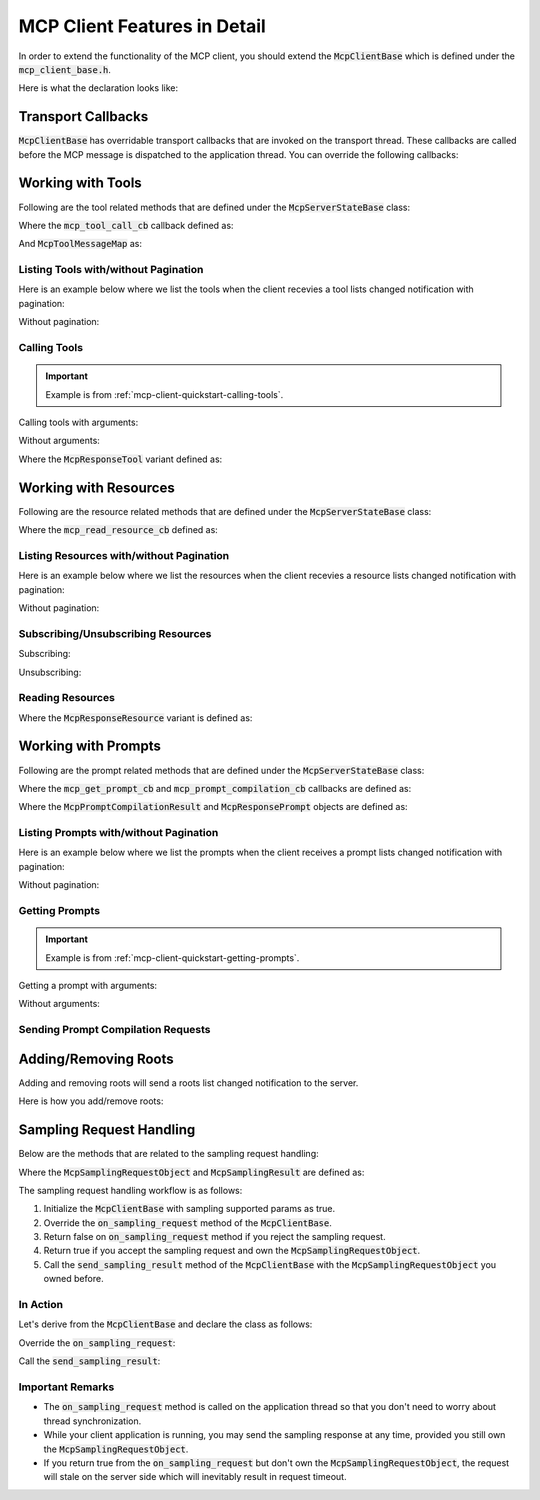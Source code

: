 =============================
MCP Client Features in Detail
=============================

In order to extend the functionality of the MCP client, you should extend
the :code:`McpClientBase` which is defined under the :code:`mcp_client_base.h`.

Here is what the declaration looks like:

.. code-block:: cpp
    :caption: mcp_client_base.h

    #include <mbase/mcp/mcp_common.h>
    #include <mbase/mcp/mcp_notifications.h> // notification objects
    #include <mbase/mcp/mcp_server_to_client_requests.h> // McpSamplingRequestObject, McpSamplingResult

    class MBASE_API McpClientBase {
        ...
    };

-------------------
Transport Callbacks
-------------------

:code:`McpClientBase` has overridable transport callbacks that are invoked on the transport thread.
These callbacks are called before the MCP message is dispatched to the application thread.
You can override the following callbacks:

.. code-block:: cpp
    :caption: mcp_client_base.h

    class MBASE_API McpClientBase {
    public:
        ...
        // Fundamentals
        virtual bool on_server_request_t(McpServerStateBase* in_server, const mbase::Json& in_msgid, const mbase::string& in_method, const mbase::Json& in_params)
        {
            /*
                IMPORTANT: Server to client requests are only possible on STDIO and SSE transports.

                Invoked when a request is sent from the server.

                Returning false will make the MCP client behave as normal which is processing the
                request and appending it to the MCP message queue waiting for application thread
                to dispatch.

                If you return true from this method,
                the current request's responsibility is on your own.
                Returning true also indicates that you are writing a custom request handler.

                See: TODO -> Link about custom request handling

                See: https://modelcontextprotocol.io/specification/2024-11-05/basic/messages
            */
        }
        virtual GENERIC on_server_notification_t(McpServerStateBase* in_server, const mbase::string& in_method, const mbase::Json& in_params)
        {
            /*
                Invoked when a notification is sent from the server.

                See: https://modelcontextprotocol.io/specification/2024-11-05/basic/messages
            */
        }
        virtual GENERIC on_server_response_t(McpServerStateBase* in_server, const mbase::string& in_msgid, const mbase::Json& in_params)
        {
            /*
                Invoked when a response is sent from the server.

                Unless you have implemented a custom request/response handling routine, 
                server will send a response to the following client to server requests:

                - InitializeRequest = initialize
                - PingRequest = ping
                - ListResourcesRequest = resources/list
                - ListPromptsRequest = prompts/list
                - ListToolsRequest = tools/list
                - SubscribeRequest = resources/subscribe
                - UnsubscribeRequest = resources/unsubscribe
                - CompletionRequest = completion/complete
                - SetLevelRequest = logging/setLevel
                - ReadResourceRequest = resources/read
                - GetPromptRequest = prompts/get
                - CallToolRequest = tools/call

                See: https://modelcontextprotocol.io/specification/2024-11-05/basic/messages
            */
        }

        // Notifications
        virtual GENERIC on_log_message_t(McpServerStateBase* in_server, const mbase::McpNotificationLogMessage& in_log_message)
        {
            /*
                Invoked when a "notifications/message" notification is sent from the server.

                See: https://modelcontextprotocol.io/specification/2025-03-26/server/utilities/logging
            */
        }
        virtual GENERIC on_cancellation_t(McpServerStateBase* in_server, const mbase::McpNotificationCancellationIdStr& in_cancellation)
        {
            /*
                Invoked when a "notifications/cancelled" notification is sent from the server.

                See: https://modelcontextprotocol.io/specification/2025-03-26/basic/utilities/cancellation
            */
        }
        virtual GENERIC on_prompt_list_changed_t(McpServerStateBase* in_server)
        {
            /*
                Invoked when a "notifications/prompts/list_changed" notification is sent from the server.

                See: https://modelcontextprotocol.io/specification/2025-03-26/server/prompts#list-changed-notification
            */
        }
        virtual GENERIC on_resource_list_changed_t(McpServerStateBase* in_server)
        {
            /*
                Invoked when a "notifications/resources/list_changed" notification is sent from the server.

                See: https://modelcontextprotocol.io/specification/2025-03-26/server/resources#list-changed-notification
            */
        }
        virtual GENERIC on_tool_list_changed_t(McpServerStateBase* in_server)
        {
            /*
                Invoked when a "notifications/tools/list_changed" notification is sent from the server.

                See: https://modelcontextprotocol.io/specification/2025-03-26/server/tools#list-changed-notification
            */
        }
        virtual GENERIC on_resource_updated_t(McpServerStateBase* in_server, const mbase::string& in_uri)
        {
            /*
                Invoked when a "notifications/resources/updated" notification is sent from the server.

                See: https://modelcontextprotocol.io/specification/2025-03-26/server/resources#subscriptions
            */
        }
        virtual GENERIC on_progress_notification_t(McpServerStateBase* in_server, const mbase::McpNotificationProgress& in_progress_notif)
        {
            /*
                Invoked when a "notifications/progress" notification is sent from the server.

                See: https://modelcontextprotocol.io/specification/2025-03-26/basic/utilities/progress
            */
        }

        // Sampling request callbacks
        GENERIC on_sampling_request_t(McpServerStateBase* in_server, const mbase::McpSamplingRequestObject& in_sampling_request)
        {
            /*
                Invoked when a sampling request is received from the server.

                See: https://modelcontextprotocol.io/specification/2025-03-26/client/sampling
            */ 
        }

    };

.. _mcp-client-working-with-tools:

------------------
Working with Tools
------------------

Following are the tool related methods that are defined under the :code:`McpServerStateBase` class:

.. code-block:: cpp
    :caption: mcp_client_server_state.h 

    class MBASE_API McpServerStateBase : public mbase::logical_processor {
    public:
        ...
        // Returns true if the tooling is supported
        bool is_tooling_supported() const noexcept;

        // Returns true if the tool call initiated
        bool tool_call(const mbase::string& in_tool_name, mcp_tool_call_cb in_cb, const I64& in_timeout = MBASE_MCP_TIMEOUT_DEFAULT, const McpToolMessageMap& in_arguments = McpToolMessageMap());
        bool tool_call(const mbase::string& in_tool_name, mcp_tool_call_cb in_cb, const I64& in_timeout, const McpToolMessageMap& in_arguments, mbase::string& out_progress_token);
        ...
    };

Where the :code:`mcp_tool_call_cb` callback defined as:

.. code-block:: cpp
    :caption: mcp_client_callbacks.h

    // err code, self client instance, tool response
    using mcp_tool_call_cb = std::function<GENERIC(const I32&, McpClientBase*, mbase::vector<McpResponseTool>&&, bool)>; 

And :code:`McpToolMessageMap` as: 

.. code-block:: cpp
    :caption: mcp_client_arguments.h

    using McpToolMessageArgument = std::variant<I64, F64, bool, mbase::string, mbase::vector<mbase::Json>, std::map<mbase::string, mbase::Json>>;
    using McpToolMessageMap = mbase::unordered_map<mbase::string, McpToolMessageArgument>;

.. _mcp-client-listing-tools:

^^^^^^^^^^^^^^^^^^^^^^^^^^^^^^^^^^^^^
Listing Tools with/without Pagination
^^^^^^^^^^^^^^^^^^^^^^^^^^^^^^^^^^^^^

Here is an example below where we list the tools when the client recevies a tool lists changed notification with pagination:

.. code-block:: cpp
    :caption: client.cpp

    mbase::McpServerStateBase* gConnectedServer = nullptr;

    void toolListCb(const int& errCode, mbase::McpClientBase* self_client_instance, mbase::vector<mbase::McpToolDescription>&& tools_list, const mbase::string& pagination_token)
    {
        for(const mbase::McpToolDescription& tmpDesc : tools_list)
        {
            std::cout << "Tool name: " << tmpDesc.mName << std::endl;
            std::cout << "Description: " << tmpDesc.mDescription << std::endl;
            std::cout << "Arguments: " << std::endl;
            for(const mbase::McpToolArgument& tmpArg : tmpDesc.mArguments)
            {
                std::cout << "\tName: " << tmpArg.mArgumentName << std::endl;
                std::cout << "\tDescription: " << tmpArg.mDescription << std::endl;
                std::cout << "\tRequired: " << tmpArg.mIsRequired << std::endl;
                std::cout << "\tType: ";
                switch (tmpArg.mArgType)
                {
                case mbase::McpValueType::ARRAY:
                    std::cout << "Array" << std::endl;
                    break;
                case mbase::McpValueType::BOOL:
                    std::cout << "Boolean" << std::endl;
                    break;
                case mbase::McpValueType::JSON:
                    std::cout << "Object" << std::endl;
                    break;
                case mbase::McpValueType::NUMBER:
                    std::cout << "Number" << std::endl;
                    break;
                case mbase::McpValueType::STRING:
                    std::cout << "String" << std::endl;
                    break;
                default:
                    break;
                }
                std::cout << "==" << std::endl;
            }
        }
        std::cout << std::endl;
        if(pagination_token.size())
        {
            gConnectedServer->list_tools(toolListCb, MBASE_MCP_TIMEOUT_DEFAULT, pagination_token);
        }
    }

    class ExampleClientDerivation : public mbase::McpClientBase {
    public:
        ...
        void on_tool_list_changed_t(mbase::McpServerStateBase* in_server) override
        {
            gConnectedServer = in_server;
            in_server->list_tools(toolListCb);
        }
        ...
    };

Without pagination:

.. code-block:: cpp
    :caption: client.cpp

    class ExampleClientDerivation : public mbase::McpClientBase {
    public:
        ...
        void on_tool_list_changed_t(mbase::McpServerStateBase* in_server) override
        {
            in_server->list_tools([&](const int& errCode, mbase::McpClientBase* self_client_instance, mbase::vector<mbase::McpToolDescription>&& tools_list, const mbase::string& pagination_token){
                for(const mbase::McpToolDescription& tmpDesc : tools_list)
                {
                    std::cout << "Tool name: " << tmpDesc.mName << std::endl;
                    std::cout << "Description: " << tmpDesc.mDescription << std::endl;
                    std::cout << "Arguments: " << std::endl;
                    for(const mbase::McpToolArgument& tmpArg : tmpDesc.mArguments)
                    {
                        std::cout << "\tName: " << tmpArg.mArgumentName << std::endl;
                        std::cout << "\tDescription: " << tmpArg.mDescription << std::endl;
                        std::cout << "\tRequired: " << tmpArg.mIsRequired << std::endl;
                        std::cout << "\tType: ";
                        switch (tmpArg.mArgType)
                        {
                        case mbase::McpValueType::ARRAY:
                            std::cout << "Array" << std::endl;
                            break;
                        case mbase::McpValueType::BOOL:
                            std::cout << "Boolean" << std::endl;
                            break;
                        case mbase::McpValueType::JSON:
                            std::cout << "Object" << std::endl;
                            break;
                        case mbase::McpValueType::NUMBER:
                            std::cout << "Number" << std::endl;
                            break;
                        case mbase::McpValueType::STRING:
                            std::cout << "String" << std::endl;
                            break;
                        default:
                            break;
                        }
                        std::cout << "==" << std::endl;
                    }
                }
                std::cout << std::endl;
            });
        }
        ...
    };

^^^^^^^^^^^^^
Calling Tools
^^^^^^^^^^^^^

.. important:: 
    Example is from :ref:`mcp-client-quickstart-calling-tools`.

Calling tools with arguments:

.. code-block:: cpp
    :caption: client.cpp

    mbase::McpToolMessageArgument intNum1 = 10;
    mbase::McpToolMessageArgument intNum2 = 20;
    mbase::McpToolMessageArgument floatNum1 = 10.5f;
    mbase::McpToolMessageArgument floatNum2 = 20.5f;
    mbase::McpToolMessageArgument echoMessage = "Hello world!";

    mbase::McpToolMessageMap argMap;
    argMap["num1"] = intNum1;
    argMap["num2"] = intNum2;

    mcpServerState.tool_call("add_int64", [&](const int& errCode, mbase::McpClientBase* self_client_instance, mbase::vector<mbase::McpResponseTool>&& toolResponse, bool is_error){
        mbase::McpResponseTextTool textResponse = std::get<mbase::McpResponseTextTool>(toolResponse[0]);
        std::cout << textResponse.mText << std::endl;
    }, MBASE_MCP_TIMEOUT_DEFAULT, argMap);

    argMap.clear();
    argMap["num1"] = floatNum1;
    argMap["num2"] = floatNum2;

    mcpServerState.tool_call("add_float64", [&](const int& errCode, mbase::McpClientBase* self_client_instance, mbase::vector<mbase::McpResponseTool>&& toolResponse, bool is_error){
        mbase::McpResponseTextTool textResponse = std::get<mbase::McpResponseTextTool>(toolResponse[0]);
        std::cout << textResponse.mText << std::endl;
    }, MBASE_MCP_TIMEOUT_DEFAULT, argMap);

    argMap.clear();
    argMap["user_message"] = echoMessage;

    mcpServerState.tool_call("echo", [&](const int& errCode, mbase::McpClientBase* self_client_instance, mbase::vector<mbase::McpResponseTool>&& toolResponse, bool is_error){
        mbase::McpResponseTextTool textResponse = std::get<mbase::McpResponseTextTool>(toolResponse[0]);
        std::cout << textResponse.mText << std::endl;            
    }, MBASE_MCP_TIMEOUT_DEFAULT, argMap);

Without arguments:

.. code-block:: cpp
    :caption: client.cpp

    mcpServerState.tool_call("example_tool_1", [&](const int& errCode, mbase::McpClientBase* self_client_instance, mbase::vector<mbase::McpResponseTool>&& toolResponse, bool is_error){

    });

    mcpServerState.tool_call("example_tool_2", [&](const int& errCode, mbase::McpClientBase* self_client_instance, mbase::vector<mbase::McpResponseTool>&& toolResponse, bool is_error){

    });

    mcpServerState.tool_call("example_tool_3", [&](const int& errCode, mbase::McpClientBase* self_client_instance, mbase::vector<mbase::McpResponseTool>&& toolResponse, bool is_error){

    });

Where the :code:`McpResponseTool` variant defined as:

.. code-block:: cpp
    :caption: mcp_server_responses.h

    struct McpResponseTextTool {
        mbase::string mType = "text";
        mbase::string mText;
    };

    struct McpResponseImageTool {
        mbase::string mType = "image";
        mbase::string mMimeType; // "image/png" ...
        mbase::string mData; // base64-encoded-image-data
    };

    struct McpResponseAudioTool {
        mbase::string mType = "audio";
        mbase::string mMimeType; // "audio/wav" ...
        mbase::string mData; // base64-encoded-audio-data
    };

    using McpResponseTool = std::variant<McpResponseTextTool, McpResponseImageTool, McpResponseAudioTool>;

.. _mcp-client-working-with-resources:

----------------------
Working with Resources
----------------------

Following are the resource related methods that are defined under the :code:`McpServerStateBase` class:

.. code-block:: cpp
    :caption: mcp_client_server_state.h

    class MBASE_API McpServerStateBase : public mbase::logical_processor {
    public:
        ...
        // Returns true if the feature is supported
        bool is_resource_supported() const noexcept;
        bool is_resource_subscription_supported() const noexcept;

        // Returns true if the operation is initiated
        bool read_resource(const mbase::string& in_uri, mcp_read_resource_cb in_cb, const I64& in_timeout = MBASE_MCP_TIMEOUT_DEFAULT);
        bool read_resource(const mbase::string& in_uri, mcp_read_resource_cb in_cb, mbase::string& out_progress_token, const I64& in_timeout = MBASE_MCP_TIMEOUT_DEFAULT);
        bool subscribe(const mbase::string& in_uri, mcp_empty_cb in_cb, const I64& in_timeout = MBASE_MCP_TIMEOUT_DEFAULT);
        bool unsubscribe(const mbase::string& in_uri, mcp_empty_cb in_cb, const I64& in_timeout = MBASE_MCP_TIMEOUT_DEFAULT);
        ...
    };

Where the :code:`mcp_read_resource_cb` defined as: 

.. code-block:: cpp
    :caption: mcp_client_callbacks.h

    using mcp_read_resource_cb = std::function<GENERIC(const I32&, McpClientBase*, mbase::vector<McpResponseResource>&&)>;

^^^^^^^^^^^^^^^^^^^^^^^^^^^^^^^^^^^^^^^^^
Listing Resources with/without Pagination
^^^^^^^^^^^^^^^^^^^^^^^^^^^^^^^^^^^^^^^^^

Here is an example below where we list the resources when the client recevies a resource lists changed notification with pagination:

.. code-block:: cpp
    :caption: client.cpp

    mbase::McpServerStateBase* gConnectedServer = nullptr;

    void resourceListCb(const int& errCode, mbase::McpClientBase* self_client_instance, mbase::vector<mbase::McpResourceDescription>&& resources_list, const mbase::string& pagination_token)
    {
        for(const mbase::McpResourceDescription& resourceDesc : resources_list)
        {
            std::cout << "Name: " << resourceDesc.mName << std::endl;
            std::cout << "Uri: " << resourceDesc.mUri << std::endl;
            std::cout << "Description: " << resourceDesc.mDescription << std::endl;
            std::cout << "Mime type: " << resourceDesc.mMimeType << std::endl;
            std::cout << "Size: " << resourceDesc.mSize << std::endl;
            std::cout << std::endl;    
        }

        if(pagination_token.size())
        {
            gConnectedServer->list_resources(resourceListCb, MBASE_MCP_TIMEOUT_DEFAULT, pagination_token);
        }
    }

    class ExampleClientDerivation : public mbase::McpClientBase {
    public:
        ...
        void on_resource_list_changed_t(mbase::McpServerStateBase* in_server) override
        {
            gConnectedServer = in_server;
            in_server->list_resources(resourceListCb);
        }
        ...
    };

Without pagination:

.. code-block:: cpp
    :caption: client.cpp

    class ExampleClientDerivation : public mbase::McpClientBase {
    public:
        ...
        void on_resource_list_changed_t(mbase::McpServerStateBase* in_server) override
        {
            in_server->list_resources([&](const int& errCode, mbase::McpClientBase* self_client_instance, mbase::vector<mbase::McpResourceDescription>&& resources_list, const mbase::string& pagination_token){
                for(const mbase::McpResourceDescription& resourceDesc : resources_list)
                {
                    std::cout << "Name: " << resourceDesc.mName << std::endl;
                    std::cout << "Uri: " << resourceDesc.mUri << std::endl;
                    std::cout << "Description: " << resourceDesc.mDescription << std::endl;
                    std::cout << "Mime type: " << resourceDesc.mMimeType << std::endl;
                    std::cout << "Size: " << resourceDesc.mSize << std::endl;
                    std::cout << std::endl;    
                }
            });
        }
        ...
    };

^^^^^^^^^^^^^^^^^^^^^^^^^^^^^^^^^^^
Subscribing/Unsubscribing Resources
^^^^^^^^^^^^^^^^^^^^^^^^^^^^^^^^^^^

Subscribing:

.. code-block:: cpp
    :caption: client.cpp

    mcpServerState.subscribe("file:///resource.txt", [&](const int& errCode, mbase::McpClientBase* self_client_instance){
        if(errCode == MBASE_MCP_SUCCESS)
        {
            std::cout << "Subscribed to a resource!" << std::endl;
        }
    });

Unsubscribing:

.. code-block:: cpp
    :caption: client.cpp

    mcpServerState.unsubscribe("file:///resource.txt", [&](const int& errCode, mbase::McpClientBase* self_client_instance){
        if(errCode == MBASE_MCP_SUCCESS)
        {
            std::cout << "Unsubscribed to a resource!" << std::endl;
        }
    });

^^^^^^^^^^^^^^^^^
Reading Resources
^^^^^^^^^^^^^^^^^

.. code-block:: cpp
    :caption: client.cpp

    mcpServerState.read_resource("file:///resource.txt", [](const int& errCode, mbase::McpClientBase* self_client_instance, mbase::vector<mbase::McpResponseResource>&& resourceResponse){

    });

Where the :code:`McpResponseResource` variant is defined as:

.. code-block:: cpp
    :caption: mcp_server_responses.h

    struct McpResponseTextResource {
        mbase::string mUri;
        mbase::string mMimeType;
        mbase::string mText;
    };

    struct McpResponseBinaryResource {
        mbase::string mUri;
        mbase::string mMimeType;
        mbase::string mBlob;
    };

    using McpResponseResource = std::variant<McpResponseTextResource, McpResponseBinaryResource>;

.. _mcp-client-working-with-prompts:

--------------------
Working with Prompts
--------------------

Following are the prompt related methods that are defined under the :code:`McpServerStateBase` class:

.. code-block:: cpp
    :caption: mcp_client_server_state.h

    class MBASE_API McpServerStateBase : public mbase::logical_processor {
    public:
        ...
        // Returns true if the feature is supported
        bool is_prompt_supported() const noexcept;

        // Returns true if the operation is initiated
        bool get_prompt(const mbase::string& in_prompt_name, mcp_get_prompt_cb in_cb, const I64& in_timeout = MBASE_MCP_TIMEOUT_DEFAULT, const McpPromptMessageMap& in_arguments = McpPromptMessageMap());
        bool get_prompt(const mbase::string& in_prompt_name, mcp_get_prompt_cb in_cb, const I64& in_timeout, const McpPromptMessageMap& in_arguments, mbase::string& out_progress_token);
        bool prompt_compilation(mcp_prompt_compilation_cb in_cb, const mbase::string& in_prompt_name, const mbase::string& in_argument_name, const mbase::string& in_argument_value, const I64& in_timeout = MBASE_MCP_TIMEOUT_DEFAULT);
        ...
    };

Where the :code:`mcp_get_prompt_cb` and :code:`mcp_prompt_compilation_cb` callbacks are defined as:

.. code-block:: cpp
    :caption: mcp_client_callbacks.h

    using mcp_get_prompt_cb = std::function<GENERIC(const I32&, McpClientBase*, const mbase::string&, mbase::vector<McpResponsePrompt>&&)>;
    using mcp_prompt_compilation_cb = std::function<GENERIC(const I32&, McpClientBase*, const McpPromptCompilationResult&)>;

Where the :code:`McpPromptCompilationResult` and :code:`McpResponsePrompt` objects are defined as:

.. code-block:: cpp
    :caption: mcp_server_responses.h

    struct McpResponseTextPrompt {
        mbase::string mRole = "user";
        mbase::string mType = "text";
        mbase::string mText;
    };

    struct McpResponseImagePrompt {
        mbase::string mRole = "user";
        mbase::string mType = "image";
        mbase::string mMimeType; // "image/png" ...
        mbase::string mData; // base64-encoded-image-data
    };

    struct McpResponseAudioPrompt {
        mbase::string mRole = "user";
        mbase::string mType = "audio";
        mbase::string mMimeType; // audio/wav etc.
        mbase::string mData; // base-64-encoded-audio-data
    };

    struct McpPromptCompilationResult {
        mbase::vector<mbase::string> mValues;
        I32 mTotal = 0;
        bool mHasMore = false;
    };

    using McpResponsePrompt = std::variant<McpResponseTextPrompt, McpResponseImagePrompt, McpResponseAudioPrompt>;

^^^^^^^^^^^^^^^^^^^^^^^^^^^^^^^^^^^^^^^
Listing Prompts with/without Pagination
^^^^^^^^^^^^^^^^^^^^^^^^^^^^^^^^^^^^^^^

Here is an example below where we list the prompts when the client receives a prompt lists changed notification with pagination:

.. code-block:: cpp
    :caption: client.cpp

    mbase::McpServerStateBase* gConnectedServer = nullptr;

    void promptListCb(const int& errCode, mbase::McpClientBase* self_client_instance, mbase::vector<mbase::McpPromptDescription>&& prompts_list, const mbase::string& pagination_token)
    {
        for(const mbase::McpPromptDescription& tmpDescription : prompts_list)
        {
            std::cout << "Name: " << tmpDescription.mName << std::endl;
            std::cout << "Description" << tmpDescription.mDescription << std::endl;
            std::cout << "Arguments: " << std::endl;
            for(const mbase::McpPromptArgument& tmpArgument : tmpDescription.mArguments)
            {
                std::cout << "\tName: " << tmpArgument.mArgumentName << std::endl;
                std::cout << "\tDescription: " << tmpArgument.mDescription << std::endl;
                std::cout << "\tIs Required: " << tmpArgument.mIsRequired << std::endl;
                std::cout << "======" << std::endl;
            }

            std::cout << std::endl;
        }

        if(pagination_token.size())
        {
            gConnectedServer->list_prompts(promptListCb, MBASE_MCP_TIMEOUT_DEFAULT, pagination_token);
        }
    }

    class ExampleClientDerivation : public mbase::McpClientBase {
    public:
        ...
        void on_prompt_list_changed_t(mbase::McpServerStateBase* in_server) override
        {
            gConnectedServer = in_server;
            in_server->list_prompts(promptListCb);
        }
        ...
    };

Without pagination:

.. code-block:: cpp
    :caption: client.cpp

    class ExampleClientDerivation : public mbase::McpClientBase {
    public:
        ...
        void on_prompt_list_changed_t(mbase::McpServerStateBase* in_server) override
        {
            in_server->list_prompts([&](const int& errCode, mbase::McpClientBase* self_client_instance, mbase::vector<mbase::McpPromptDescription>&& prompts_list, const mbase::string& pagination_token){
                for(const mbase::McpPromptDescription& tmpDescription : prompts_list)
                {
                    std::cout << "Name: " << tmpDescription.mName << std::endl;
                    std::cout << "Description" << tmpDescription.mDescription << std::endl;
                    std::cout << "Arguments: " << std::endl;
                    for(const mbase::McpPromptArgument& tmpArgument : tmpDescription.mArguments)
                    {
                        std::cout << "\tName: " << tmpArgument.mArgumentName << std::endl;
                        std::cout << "\tDescription: " << tmpArgument.mDescription << std::endl;
                        std::cout << "\tIs Required: " << tmpArgument.mIsRequired << std::endl;
                        std::cout << "======" << std::endl;
                    }

                    std::cout << std::endl;
                }
            });
        }
        ...
    };

^^^^^^^^^^^^^^^
Getting Prompts
^^^^^^^^^^^^^^^

.. important:: 
    Example is from :ref:`mcp-client-quickstart-getting-prompts`.

Getting a prompt with arguments:

.. code-block:: cpp
    :caption: client.cpp

    mbase::McpPromptMessageMap promptArgMap;
    promptArgMap["greet_text"] = "Hello developer!";
    promptArgMap["mbase_arg"] = "mcp-sdk";

    mcpServerState.get_prompt("greeting_prompt", [](const int& errCode, mbase::McpClientBase* self_client_instance, const mbase::string& prompt_description, mbase::vector<mbase::McpResponsePrompt>&& promptResponse) {
        mbase::McpResponseTextPrompt textPromptRes = std::get<mbase::McpResponseTextPrompt>(promptResponse[0]);
        std::cout << "Role: " << textPromptRes.mRole << std::endl;
        std::cout << "Prompt: " << textPromptRes.mText << std::endl;
    }, MBASE_MCP_TIMEOUT_DEFAULT, promptArgMap);

    mcpServerState.get_prompt("mbase_sdk_inform", [](const int& errCode, mbase::McpClientBase* self_client_instance, const mbase::string& prompt_description, mbase::vector<mbase::McpResponsePrompt>&& promptResponse) {
        mbase::McpResponseTextPrompt textPromptRes = std::get<mbase::McpResponseTextPrompt>(promptResponse[0]);
        std::cout << "Role: " << textPromptRes.mRole << std::endl;
        std::cout << "Prompt: " << textPromptRes.mText << std::endl;
    }, MBASE_MCP_TIMEOUT_DEFAULT, promptArgMap);

Without arguments:

.. code-block:: cpp
    :caption: client.cpp

    mcpServerState.get_prompt("example_prompt_get_1", [](const int& errCode, mbase::McpClientBase* self_client_instance, const mbase::string& prompt_description, mbase::vector<mbase::McpResponsePrompt>&& promptResponse) {
            
    });

    mcpServerState.get_prompt("example_prompt_get_2", [](const int& errCode, mbase::McpClientBase* self_client_instance, const mbase::string& prompt_description, mbase::vector<mbase::McpResponsePrompt>&& promptResponse) {
        
    });

.. _mcp-client-prompt-compilation-request:

^^^^^^^^^^^^^^^^^^^^^^^^^^^^^^^^^^^
Sending Prompt Compilation Requests
^^^^^^^^^^^^^^^^^^^^^^^^^^^^^^^^^^^

.. code-block:: cpp
    :caption: client.cpp

    mcpServerState.prompt_compilation([](const int& errCode, mbase::McpClientBase* self_client_instance, const mbase::McpPromptCompilationResult& compilationResult){
        for(const mbase::string& completedString : compilationResult.mValues)
        {
            std::cout << completedString << std::endl;
        }
        if(compilationResult.mHasMore)
        {
            // There are more strings to be completed   
        }
    }, "example_prompt_get_1", "prompt_arg_1", "random_value");

.. _mcp-client-add-remove-roots:

---------------------
Adding/Removing Roots
---------------------

Adding and removing roots will send a roots list changed notification to the server.

Here is how you add/remove roots:

.. code-block:: cpp
    :caption: client.cpp

    myMcpClient.add_root("file:///example1.txt", "example_file_root1");
    myMcpClient.add_root("file:///example2.txt", "example_file_root2");
    myMcpClient.add_root("http://www.example.com", "example_web_root");
    myMcpClient.add_root("git://example.git", "example_git_root");

    myMcpClient.remove_root("file:///example1.txt");
    myMcpClient.remove_root("file:///example2.txt");
    myMcpClient.remove_root("http://www.example.com");
    myMcpClient.remove_root("git://example.git");

.. _mcp-client-handle-sampling:

-------------------------
Sampling Request Handling
-------------------------

Below are the methods that are related to the sampling request handling:

.. code-block:: cpp
    :caption: mcp_client_base.h

    class MBASE_API McpClientBase {
    public:
        McpClientBase(
            const mbase::string& in_client_name,
            const mbase::string& in_client_version,
            const bool& in_sampling_supported = false // set this as true
        );

        // Returns true if the sampling is supported
        const bool& is_sampling_supported() const noexcept;
        ...

        virtual bool on_sampling_request(McpServerStateBase* in_server, mbase::McpSamplingRequestObject&& in_sampling_request);
        GENERIC send_sampling_result(const mbase::McpSamplingRequestObject& in_sampling_request, const mbase::McpSamplingResult& in_result);
        ...
    };

Where the :code:`McpSamplingRequestObject` and :code:`McpSamplingResult` are defined as: 

.. code-block:: cpp
    :caption: mcp_server_to_client_requests.h

    struct McpSamplingRequestObject {
        mbase::Json mRequestId;
        McpServerStateBase* requestOwner = nullptr;
        McpSamplingRequest samplingRequest;
    };

    struct McpSamplingResult {
        mbase::string mRole;
        mbase::string mModel;
        mbase::string mStopReason;
        mcp_sampling_content_type mContentType = mcp_sampling_content_type::TEXT;
        mbase::string mTextContent;
        mbase::string mBase64Content;
        mbase::string mMimeType;
    };

The sampling request handling workflow is as follows:

1. Initialize the :code:`McpClientBase` with sampling supported params as true.
2. Override the :code:`on_sampling_request` method of the :code:`McpClientBase`.
3. Return false on :code:`on_sampling_request` method if you reject the sampling request.
4. Return true if you accept the sampling request and own the :code:`McpSamplingRequestObject`.
5. Call the :code:`send_sampling_result` method of the :code:`McpClientBase` with the :code:`McpSamplingRequestObject` you owned before.

^^^^^^^^^
In Action
^^^^^^^^^

Let's derive from the :code:`McpClientBase` and declare the class as follows:

.. code-block:: cpp
    :caption: client.cpp

    class ExampleClientDerivation : public mbase::McpClientBase {
    public:
        ExampleClientDerivation() : mbase::McpClientBase("MCP Example Client", "1.0.0", true){}
    };

Override the :code:`on_sampling_request`:

.. code-block:: cpp
    :caption: client.cpp

    class ExampleClientDerivation : public mbase::McpClientBase {
    public:
        ExampleClientDerivation() : mbase::McpClientBase("MCP Example Client", "1.0.0"){}
        bool on_sampling_request(mbase::McpServerStateBase* in_server, mbase::McpSamplingRequestObject&& in_sampling_request) override
        {
            /*
                Return false if you want to reject the sampling request
            */
        }
    };

Call the :code:`send_sampling_result`:

.. code-block:: cpp
    :caption: client.cpp

    class ExampleClientDerivation : public mbase::McpClientBase {
    public:
        ExampleClientDerivation() : mbase::McpClientBase("MCP Example Client", "1.0.0"){}
        bool on_sampling_request(mbase::McpServerStateBase* in_server, mbase::McpSamplingRequestObject&& in_sampling_request) override
        {
            mbase::McpSamplingResult samplingResult;
            samplingResult.mTextContent = "This is a sampling response from LLM";
            samplingResult.mContentType = mbase::mcp_sampling_content_type::TEXT;
            samplingResult.mMimeType = "text/plain";
            samplingResult.mRole = "assistant";
            samplingResult.mStopReason = "EOT";
            samplingResult.mModel = "<some_llm_model>";

            this->send_sampling_result(in_sampling_request, samplingResult);

            return true;
        }
    };

^^^^^^^^^^^^^^^^^
Important Remarks
^^^^^^^^^^^^^^^^^

* The :code:`on_sampling_request` method is called on the application thread so that you don't need to worry about thread synchronization.

* While your client application is running, you may send the sampling response at any time, provided you still own the :code:`McpSamplingRequestObject`.

* If you return true from the :code:`on_sampling_request` but don't own the :code:`McpSamplingRequestObject`, the request will stale on the server side which will inevitably result in request timeout.